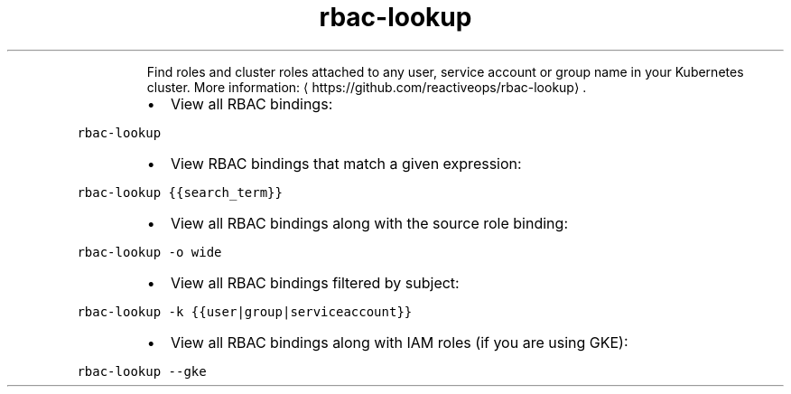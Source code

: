 .TH rbac\-lookup
.PP
.RS
Find roles and cluster roles attached to any user, service account or group name in your Kubernetes cluster.
More information: \[la]https://github.com/reactiveops/rbac-lookup\[ra]\&.
.RE
.RS
.IP \(bu 2
View all RBAC bindings:
.RE
.PP
\fB\fCrbac\-lookup\fR
.RS
.IP \(bu 2
View RBAC bindings that match a given expression:
.RE
.PP
\fB\fCrbac\-lookup {{search_term}}\fR
.RS
.IP \(bu 2
View all RBAC bindings along with the source role binding:
.RE
.PP
\fB\fCrbac\-lookup \-o wide\fR
.RS
.IP \(bu 2
View all RBAC bindings filtered by subject:
.RE
.PP
\fB\fCrbac\-lookup \-k {{user|group|serviceaccount}}\fR
.RS
.IP \(bu 2
View all RBAC bindings along with IAM roles (if you are using GKE):
.RE
.PP
\fB\fCrbac\-lookup \-\-gke\fR
